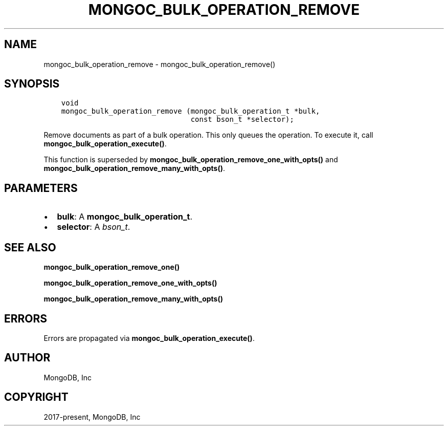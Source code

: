 .\" Man page generated from reStructuredText.
.
.TH "MONGOC_BULK_OPERATION_REMOVE" "3" "Jan 24, 2019" "1.13.1" "MongoDB C Driver"
.SH NAME
mongoc_bulk_operation_remove \- mongoc_bulk_operation_remove()
.
.nr rst2man-indent-level 0
.
.de1 rstReportMargin
\\$1 \\n[an-margin]
level \\n[rst2man-indent-level]
level margin: \\n[rst2man-indent\\n[rst2man-indent-level]]
-
\\n[rst2man-indent0]
\\n[rst2man-indent1]
\\n[rst2man-indent2]
..
.de1 INDENT
.\" .rstReportMargin pre:
. RS \\$1
. nr rst2man-indent\\n[rst2man-indent-level] \\n[an-margin]
. nr rst2man-indent-level +1
.\" .rstReportMargin post:
..
.de UNINDENT
. RE
.\" indent \\n[an-margin]
.\" old: \\n[rst2man-indent\\n[rst2man-indent-level]]
.nr rst2man-indent-level -1
.\" new: \\n[rst2man-indent\\n[rst2man-indent-level]]
.in \\n[rst2man-indent\\n[rst2man-indent-level]]u
..
.SH SYNOPSIS
.INDENT 0.0
.INDENT 3.5
.sp
.nf
.ft C
void
mongoc_bulk_operation_remove (mongoc_bulk_operation_t *bulk,
                              const bson_t *selector);
.ft P
.fi
.UNINDENT
.UNINDENT
.sp
Remove documents as part of a bulk operation. This only queues the operation. To execute it, call \fBmongoc_bulk_operation_execute()\fP\&.
.sp
This function is superseded by \fBmongoc_bulk_operation_remove_one_with_opts()\fP and \fBmongoc_bulk_operation_remove_many_with_opts()\fP\&.
.SH PARAMETERS
.INDENT 0.0
.IP \(bu 2
\fBbulk\fP: A \fBmongoc_bulk_operation_t\fP\&.
.IP \(bu 2
\fBselector\fP: A \fI\%bson_t\fP\&.
.UNINDENT
.SH SEE ALSO
.sp
\fBmongoc_bulk_operation_remove_one()\fP
.sp
\fBmongoc_bulk_operation_remove_one_with_opts()\fP
.sp
\fBmongoc_bulk_operation_remove_many_with_opts()\fP
.SH ERRORS
.sp
Errors are propagated via \fBmongoc_bulk_operation_execute()\fP\&.
.SH AUTHOR
MongoDB, Inc
.SH COPYRIGHT
2017-present, MongoDB, Inc
.\" Generated by docutils manpage writer.
.
